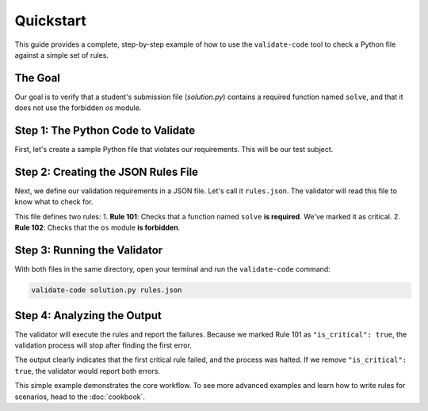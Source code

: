 .. _quickstart:

**********
Quickstart
**********

This guide provides a complete, step-by-step example of how to use the
``validate-code`` tool to check a Python file against a simple set of rules.

The Goal
========

Our goal is to verify that a student's submission file (`solution.py`) contains a
required function named ``solve``, and that it does not use the forbidden `os` module.

Step 1: The Python Code to Validate
====================================

First, let's create a sample Python file that violates our requirements. This
will be our test subject.

.. code-block:: python
   :caption: solution.py
   :emphasize-lines: 1, 3

    import os # This import is not allowed.

    # The required 'solve' function is missing.
    def main():
       print("This program is missing a key function.")

    if __name__ == "__main__":
       main()

Step 2: Creating the JSON Rules File
====================================

Next, we define our validation requirements in a JSON file. Let's call it
``rules.json``. The validator will read this file to know what to check for.

.. code-block:: json
   :caption: rules.json
   :emphasize-lines: 8-18, 20-30

   {
     "description": "Rules for the quickstart example.",
     "validation_rules": [
       {
         "rule_id": 101,
         "message": "Required function 'solve' is missing.",
         "is_critical": true,
         "check": {
           "selector": {
             "type": "function_def",
             "name": "solve"
           },
           "constraint": {
             "type": "is_required"
           }
         }
       },
       {
         "rule_id": 102,
         "message": "The use of the 'os' module is forbidden.",
         "check": {
           "selector": {
             "type": "import_statement",
             "name": "os"
           },
           "constraint": {
             "type": "is_forbidden"
           }
         }
       }
     ]
   }

This file defines two rules:
1.  **Rule 101**: Checks that a function named ``solve`` **is required**. We've marked it as critical.
2.  **Rule 102**: Checks that the ``os`` module **is forbidden**.

Step 3: Running the Validator
=============================

With both files in the same directory, open your terminal and run the
``validate-code`` command:

.. code-block:: bash

   validate-code solution.py rules.json

Step 4: Analyzing the Output
============================

The validator will execute the rules and report the failures. Because we marked
Rule 101 as ``"is_critical": true``, the validation process will stop after
finding the first error.

.. code-block:: text
   :caption: Console Output

   Starting validation for: solution.py
   Required function 'solve' is missing.
   Critical rule failed. Halting validation.
   Validation failed.

The output clearly indicates that the first critical rule failed, and the
process was halted. If we remove ``"is_critical": true``, the validator would
report both errors.

This simple example demonstrates the core workflow. To see more advanced examples
and learn how to write rules for scenarios, head to the :doc:`cookbook`.